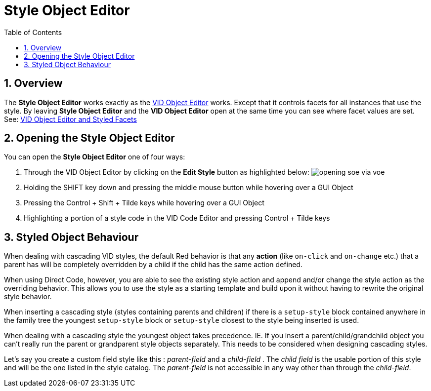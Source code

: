 :numbered:
:toc:
= Style Object Editor

== Overview

The *Style Object Editor* works exactly as the xref:vid-object-editor.adoc[VID Object Editor] works. Except that it controls facets for all instances that use the style. By leaving *Style Object Editor* and the *VID Object Editor* open at the same time you can see where facet values are set. See: xref:vid-object-editor.adoc#styled-facets[VID Object Editor and Styled Facets]

== Opening the Style Object Editor

You can open the *Style Object Editor* one of four ways:

. Through the VID Object Editor by clicking on the *Edit Style* button as highlighted below:
image:images/opening-soe-via-voe.png[] 

. Holding the SHIFT key down and pressing the middle mouse button while hovering over a GUI Object

. Pressing the Control + Shift + Tilde keys while hovering over a GUI Object

. Highlighting a portion of a style code in the VID Code Editor and pressing Control + Tilde keys

== Styled Object Behaviour

When dealing with cascading VID styles, the default Red behavior is that any *action* (like `on-click` and `on-change` etc.) that a parent has will be completely overridden by a child if the child has the same action defined.
       
When using Direct Code, however, you are able to see the existing style action and append and/or change the style action as the overriding behavior. This allows you to use the style as a starting template and build upon it without having to rewrite the original style behavior. 
  
When inserting a cascading style (styles containing parents and children) if there is a `setup-style` block contained anywhere in the family tree the youngest `setup-style` block or `setup-style` closest to the style being inserted is used.
  
When dealing with a cascading style the youngest object takes precedence. IE. If you insert a parent/child/grandchild object you can't really run the parent or  grandparent style objects separately. This needs to be considered when designing cascading styles.

Let's say you create a custom field style like this : _parent-field_ and a _child-field_ .
The _child field_ is the usable portion of this style and will be the one listed
in the style catalog. The _parent-field_ is not accessible in any way other than through the _child-field_. 